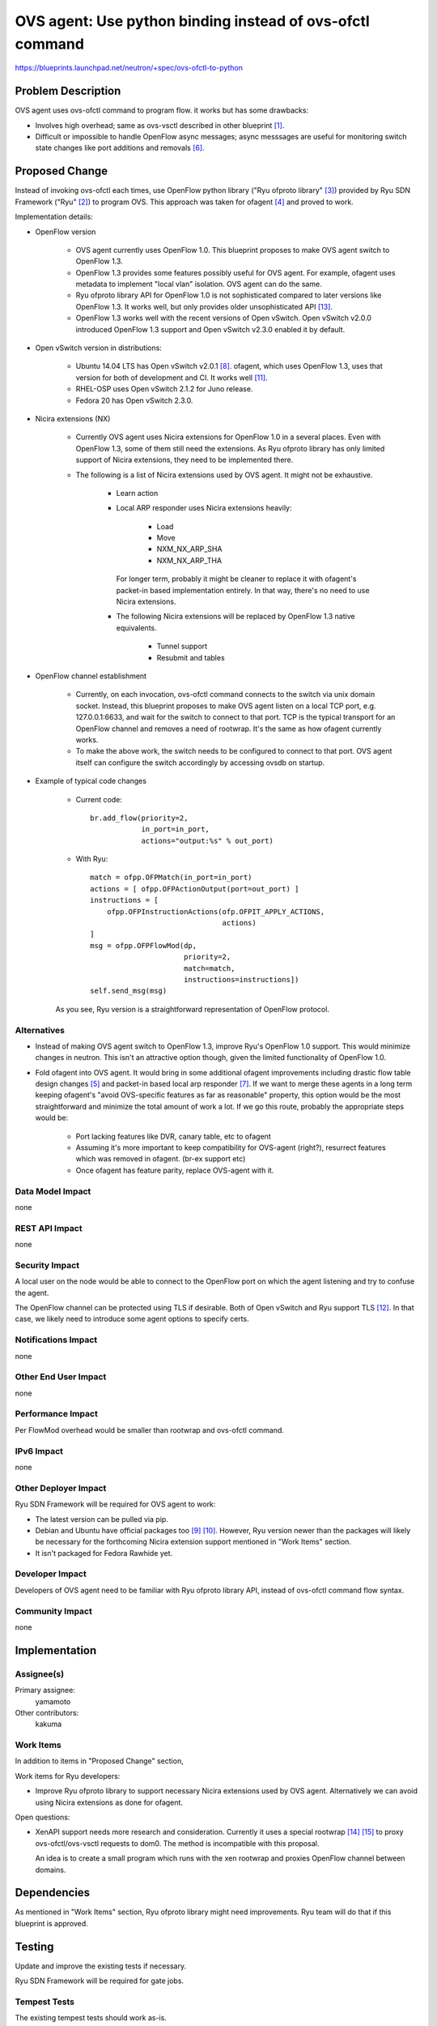 ..
 This work is licensed under a Creative Commons Attribution 3.0 Unported
 License.

 http://creativecommons.org/licenses/by/3.0/legalcode

==========================================================
OVS agent: Use python binding instead of ovs-ofctl command
==========================================================

https://blueprints.launchpad.net/neutron/+spec/ovs-ofctl-to-python


Problem Description
===================

OVS agent uses ovs-ofctl command to program flow.
it works but has some drawbacks:

* Involves high overhead; same as ovs-vsctl described in
  other blueprint [#vsctl_bp]_.

* Difficult or impossible to handle OpenFlow async messages;
  async messsages are useful for monitoring switch state changes
  like port additions and removals [#ofagent_port_monitor_bp]_.

Proposed Change
===============

Instead of invoking ovs-ofctl each times, use OpenFlow python library
("Ryu ofproto library" [#ryu_ofproto]_) provided by Ryu SDN Framework
("Ryu" [#ryu]_) to program OVS.
This approach was taken for ofagent [#ofagent]_ and proved to work.

Implementation details:

* OpenFlow version

    * OVS agent currently uses OpenFlow 1.0.  This blueprint proposes to
      make OVS agent switch to OpenFlow 1.3.

    * OpenFlow 1.3 provides some features possibly useful for OVS agent.
      For example, ofagent uses metadata to implement "local vlan" isolation.
      OVS agent can do the same.

    * Ryu ofproto library API for OpenFlow 1.0 is not sophisticated compared
      to later versions like OpenFlow 1.3.  It works well, but only provides
      older unsophisticated API [#ryu_old_api]_.

    * OpenFlow 1.3 works well with the recent versions of Open vSwitch.
      Open vSwitch v2.0.0 introduced OpenFlow 1.3 support and
      Open vSwitch v2.3.0 enabled it by default.

* Open vSwitch version in distributions:

    * Ubuntu 14.04 LTS has Open vSwitch v2.0.1 [#ovs_ubuntu_package]_.
      ofagent, which uses OpenFlow 1.3, uses that version for both of
      development and CI.  It works well [#ofagent_ci]_.

    * RHEL-OSP uses Open vSwitch 2.1.2 for Juno release.

    * Fedora 20 has Open vSwitch 2.3.0.

* Nicira extensions (NX)

    * Currently OVS agent uses Nicira extensions for OpenFlow 1.0 in
      a several places.  Even with OpenFlow 1.3, some of them still
      need the extensions.
      As Ryu ofproto library has only limited support of Nicira extensions,
      they need to be implemented there.

    * The following is a list of Nicira extensions used by OVS agent.
      It might not be exhaustive.

        * Learn action

        * Local ARP responder uses Nicira extensions heavily:

            * Load
            * Move
            * NXM_NX_ARP_SHA
            * NXM_NX_ARP_THA

          For longer term, probably it might be cleaner to replace it with
          ofagent's packet-in based implementation entirely.  In that way,
          there's no need to use Nicira extensions.

        * The following Nicira extensions will be replaced by
          OpenFlow 1.3 native equivalents.

            * Tunnel support
            * Resubmit and tables

* OpenFlow channel establishment

    * Currently, on each invocation, ovs-ofctl command connects to the switch
      via unix domain socket.  Instead, this blueprint proposes to make OVS
      agent listen on a local TCP port, e.g. 127.0.0.1:6633, and wait for the
      switch to connect to that port.  TCP is the typical transport for an
      OpenFlow channel and removes a need of rootwrap.   It's the same as
      how ofagent currently works.

    * To make the above work, the switch needs to be configured to connect to
      that port.  OVS agent itself can configure the switch accordingly by
      accessing ovsdb on startup.

* Example of typical code changes

    * Current code::

        br.add_flow(priority=2,
                    in_port=in_port,
                    actions="output:%s" % out_port)

    * With Ryu::

        match = ofpp.OFPMatch(in_port=in_port)
        actions = [ ofpp.OFPActionOutput(port=out_port) ]
        instructions = [
            ofpp.OFPInstructionActions(ofp.OFPIT_APPLY_ACTIONS,
                                       actions)
        ]
        msg = ofpp.OFPFlowMod(dp,
                              priority=2,
                              match=match,
                              instructions=instructions])
        self.send_msg(msg)

    As you see, Ryu version is a straightforward representation of
    OpenFlow protocol.

Alternatives
------------

* Instead of making OVS agent switch to OpenFlow 1.3, improve Ryu's
  OpenFlow 1.0 support.  This would minimize changes in neutron.
  This isn't an attractive option though, given the limited functionality
  of OpenFlow 1.0.

* Fold ofagent into OVS agent.  It would bring in some additional ofagent
  improvements including drastic flow table design changes [#ofagent_flow]_
  and packet-in based local arp responder [#ofagent_ovs_comparison]_.
  If we want to merge these agents in a long term keeping ofagent's
  "avoid OVS-specific features as far as reasonable" property, this option
  would be the most straightforward and minimize the total amount of work a lot.
  If we go this route, probably the appropriate steps would be:

    * Port lacking features like DVR, canary table, etc to ofagent
    * Assuming it's more important to keep compatibility for OVS-agent (right?),
      resurrect features which was removed in ofagent. (br-ex support etc)
    * Once ofagent has feature parity, replace OVS-agent with it.

Data Model Impact
-----------------

none

REST API Impact
---------------

none

Security Impact
---------------

A local user on the node would be able to connect to the OpenFlow port
on which the agent listening and try to confuse the agent.

The OpenFlow channel can be protected using TLS if desirable.
Both of Open vSwitch and Ryu support TLS [#ryu_tls]_.
In that case, we likely need to introduce some agent options to specify certs.

Notifications Impact
--------------------

none

Other End User Impact
---------------------

none

Performance Impact
------------------

Per FlowMod overhead would be smaller than rootwrap and ovs-ofctl command.

IPv6 Impact
-----------

none

Other Deployer Impact
---------------------

Ryu SDN Framework will be required for OVS agent to work:

* The latest version can be pulled via pip.

* Debian and Ubuntu have official packages too
  [#ryu_debian_package]_ [#ryu_ubuntu_package]_.
  However, Ryu version newer than the packages will likely be necessary
  for the forthcoming Nicira extension support mentioned in
  "Work Items" section.

* It isn't packaged for Fedora Rawhide yet.

Developer Impact
----------------

Developers of OVS agent need to be familiar with Ryu ofproto library API,
instead of ovs-ofctl command flow syntax.

Community Impact
----------------

none

Implementation
==============

Assignee(s)
-----------

Primary assignee:
  yamamoto

Other contributors:
  kakuma

Work Items
----------

In addition to items in "Proposed Change" section,

Work items for Ryu developers:

* Improve Ryu ofproto library to support necessary Nicira extensions
  used by OVS agent.  Alternatively we can avoid using Nicira extensions
  as done for ofagent.

Open questions:

* XenAPI support needs more research and consideration.  Currently it
  uses a special rootwrap [#xen_rootwrap]_ [#xenapi_readme]_ to proxy
  ovs-ofctl/ovs-vsctl requests to dom0.  The method is incompatible with
  this proposal.

  An idea is to create a small program which runs with the xen
  rootwrap and proxies OpenFlow channel between domains.

Dependencies
============

As mentioned in "Work Items" section, Ryu ofproto library might need
improvements.  Ryu team will do that if this blueprint is approved.

Testing
=======

Update and improve the existing tests if necessary.

Ryu SDN Framework will be required for gate jobs.

Tempest Tests
-------------

The existing tempest tests should work as-is.

Functional Tests
----------------

Update and improve the existing tests if necessary.

API Tests
---------

none

Documentation Impact
====================

User Documentation
------------------

none

Developer Documentation
-----------------------

none

References
==========

.. [#vsctl_bp] https://blueprints.launchpad.net/neutron/+spec/vsctl-to-ovsdb

.. [#ryu] https://osrg.github.io/ryu/

.. [#ryu_ofproto] http://ryu.readthedocs.org/en/latest/ofproto_ref.html

.. [#ofagent] https://wiki.openstack.org/wiki/Neutron/OFAgent

.. [#ofagent_flow] https://github.com/openstack/neutron/blob/stable/juno/neutron/plugins/ofagent/agent/flows.py

.. [#ofagent_port_monitor_bp] https://blueprints.launchpad.net/neutron/+spec/ofagent-port-monitor2

.. [#ofagent_ovs_comparison] https://wiki.openstack.org/wiki/Neutron/OFAgent/ComparisonWithOVS

.. [#ovs_ubuntu_package] http://packages.ubuntu.com/trusty/net/openvswitch-switch

.. [#ryu_debian_package] https://packages.debian.org/sid/python-ryu

.. [#ryu_ubuntu_package] http://packages.ubuntu.com/vivid/python-ryu

.. [#ofagent_ci] https://wiki.openstack.org/wiki/ThirdPartySystems/OFAgent_CI

.. [#ryu_tls] http://ryu.readthedocs.org/en/latest/tls.html

.. [#ryu_old_api] http://sourceforge.net/p/ryu/mailman/message/31204306/

.. [#xen_rootwrap] https://github.com/openstack/neutron/blob/stable/juno/bin/neutron-rootwrap-xen-dom0

.. [#xenapi_readme] https://github.com/openstack/neutron/blob/stable/juno/neutron/plugins/openvswitch/agent/xenapi/README
